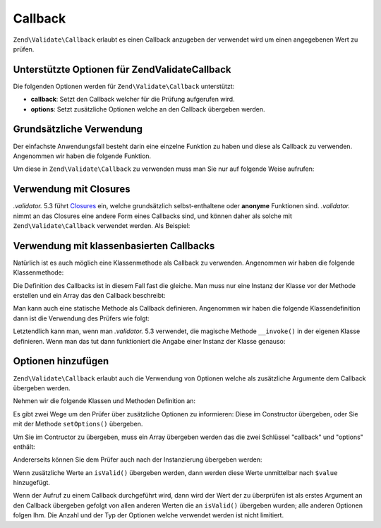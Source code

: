 .. EN-Revision: none
.. _zend.validate.set.callback:

Callback
========

``Zend\Validate\Callback`` erlaubt es einen Callback anzugeben der verwendet wird um einen angegebenen Wert zu
prüfen.

.. _zend.validate.set.callback.options:

Unterstützte Optionen für Zend\Validate\Callback
------------------------------------------------

Die folgenden Optionen werden für ``Zend\Validate\Callback`` unterstützt:

- **callback**: Setzt den Callback welcher für die Prüfung aufgerufen wird.

- **options**: Setzt zusätzliche Optionen welche an den Callback übergeben werden.

.. _zend.validate.set.callback.basic:

Grundsätzliche Verwendung
-------------------------

Der einfachste Anwendungsfall besteht darin eine einzelne Funktion zu haben und diese als Callback zu verwenden.
Angenommen wir haben die folgende Funktion.

.. code-block:: .validator.
   :linenos:

   function myMethod($value)
   {
       // einige Prüfungen
       return true;
   }

Um diese in ``Zend\Validate\Callback`` zu verwenden muss man Sie nur auf folgende Weise aufrufen:

.. code-block:: .validator.
   :linenos:

   $valid = new Zend\Validate\Callback('myMethod');
   if ($valid->isValid($input)) {
       // Input scheint gültig zu sein
   } else {
       // Input ist ungültig
   }

.. _zend.validate.set.callback.closure:

Verwendung mit Closures
-----------------------

*.validator.* 5.3 führt `Closures`_ ein, welche grundsätzlich selbst-enthaltene oder **anonyme** Funktionen sind. *.validator.*
nimmt an das Closures eine andere Form eines Callbacks sind, und können daher als solche mit
``Zend\Validate\Callback`` verwendet werden. Als Beispiel:

.. code-block:: .validator.
   :linenos:

   $valid = new Zend\Validate\Callback(function($value){
       // einige Prüfungen
       return true;
   });

   if ($valid->isValid($input)) {
       // Input scheint gültig zu sein
   } else {
       // Input ist ungültig
   }

.. _zend.validate.set.callback.class:

Verwendung mit klassenbasierten Callbacks
-----------------------------------------

Natürlich ist es auch möglich eine Klassenmethode als Callback zu verwenden. Angenommen wir haben die folgende
Klassenmethode:

.. code-block:: .validator.
   :linenos:

   class MyClass
   {
       public function myMethod($value)
       {
           // einige Prüfungen
           return true;
       }
   }

Die Definition des Callbacks ist in diesem Fall fast die gleiche. Man muss nur eine Instanz der Klasse vor der
Methode erstellen und ein Array das den Callback beschreibt:

.. code-block:: .validator.
   :linenos:

   $object = new MyClass;
   $valid = new Zend\Validate\Callback(array($object, 'myMethod'));
   if ($valid->isValid($input)) {
       // Input scheint gültig zu sein
   } else {
       // Input ist ungültig
   }

Man kann auch eine statische Methode als Callback definieren. Angenommen wir haben die folgende Klassendefinition
dann ist die Verwendung des Prüfers wie folgt:

.. code-block:: .validator.
   :linenos:

   class MyClass
   {
       public static function test($value)
       {
           // Einige Prüfungen
           return true;
       }
   }

   $valid = new Zend\Validate\Callback(array('MyClass', 'test'));
   if ($valid->isValid($input)) {
       // Input scheint gültig zu sein
   } else {
       // Input ist ungültig
   }

Letztendlich kann man, wenn man *.validator.* 5.3 verwendet, die magische Methode ``__invoke()`` in der eigenen Klasse
definieren. Wenn man das tut dann funktioniert die Angabe einer Instanz der Klasse genauso:

.. code-block:: .validator.
   :linenos:

   class MyClass
   {
       public function __invoke($value)
       {
           // some validation
           return true;
       }
   }

   $object = new MyClass();
   $valid = new Zend\Validate\Callback($object);
   if ($valid->isValid($input)) {
       // Input scheint gültig zu sein
   } else {
       // Input ist ungültig
   }

.. _zend.validate.set.callback.options2:

Optionen hinzufügen
-------------------

``Zend\Validate\Callback`` erlaubt auch die Verwendung von Optionen welche als zusätzliche Argumente dem Callback
übergeben werden.

Nehmen wir die folgende Klassen und Methoden Definition an:

.. code-block:: .validator.
   :linenos:

   class MyClass
   {
       function myMethod($value, $option)
       {
           // einige Prüfungen
           return true;
       }
   }

Es gibt zwei Wege um den Prüfer über zusätzliche Optionen zu informieren: Diese im Constructor übergeben, oder
Sie mit der Methode ``setOptions()`` übergeben.

Um Sie im Contructor zu übergeben, muss ein Array übergeben werden das die zwei Schlüssel "callback" und
"options" enthält:

.. code-block:: .validator.
   :linenos:

   $valid = new Zend\Validate\Callback(array(
       'callback' => array('MyClass', 'myMethod'),
       'options'  => $option,
   ));

   if ($valid->isValid($input)) {
       // Input scheint gültig zu sein
   } else {
       // Input ist ungültig
   }

Andererseits können Sie dem Prüfer auch nach der Instanzierung übergeben werden:

.. code-block:: .validator.
   :linenos:

   $valid = new Zend\Validate\Callback(array('MyClass', 'myMethod'));
   $valid->setOptions($option);

   if ($valid->isValid($input)) {
       // Input scheint gültig zu sein
   } else {
       // Input ist ungültig
   }

Wenn zusätzliche Werte an ``isValid()`` übergeben werden, dann werden diese Werte unmittelbar nach ``$value``
hinzugefügt.

.. code-block:: .validator.
   :linenos:

   $valid = new Zend\Validate\Callback(array('MyClass', 'myMethod'));
   $valid->setOptions($option);

   if ($valid->isValid($input, $additional)) {
       // Input scheint gültig zu sein
   } else {
       // Input ist ungültig
   }

Wenn der Aufruf zu einem Callback durchgeführt wird, dann wird der Wert der zu überprüfen ist als erstes
Argument an den Callback übergeben gefolgt von allen anderen Werten die an ``isValid()`` übergeben wurden; alle
anderen Optionen folgen Ihm. Die Anzahl und der Typ der Optionen welche verwendet werden ist nicht limitiert.



.. _`Closures`: http://.validator..net/functions.anonymous
